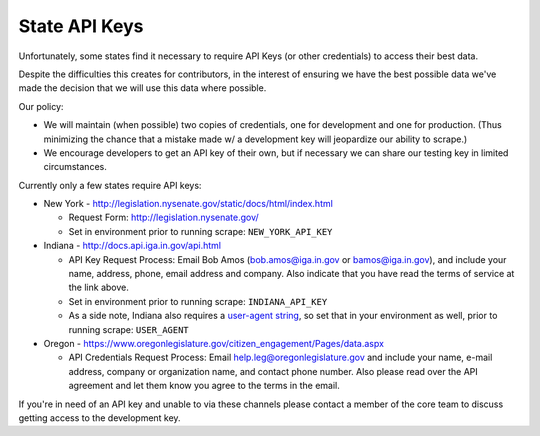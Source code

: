 State API Keys
==============

Unfortunately, some states find it necessary to require API Keys (or other credentials) to access their best data.

Despite the difficulties this creates for contributors, in the interest of ensuring we have the best possible data we've made the decision that we will use this data where possible.

Our policy:

* We will maintain (when possible) two copies of credentials, one for development and one for production.  (Thus minimizing the chance that a mistake made w/ a development key will jeopardize our ability to scrape.)
* We encourage developers to get an API key of their own, but if necessary we can share our testing key in limited circumstances.

Currently only a few states require API keys:

* New York - http://legislation.nysenate.gov/static/docs/html/index.html

  * Request Form: http://legislation.nysenate.gov/
  * Set in environment prior to running scrape: ``NEW_YORK_API_KEY``

* Indiana - http://docs.api.iga.in.gov/api.html

  * API Key Request Process: Email Bob Amos (bob.amos@iga.in.gov or bamos@iga.in.gov), and include your name, address, phone, email address and company. Also indicate that you have read the terms of service at the link above.
  * Set in environment prior to running scrape: ``INDIANA_API_KEY``
  * As a side note, Indiana also requires a `user-agent string <https://developer.mozilla.org/en-US/docs/Web/HTTP/Headers/User-Agent>`_, so set that in your environment as well, prior to running scrape: ``USER_AGENT``
  
* Oregon - https://www.oregonlegislature.gov/citizen_engagement/Pages/data.aspx

  * API Credentials Request Process: Email help.leg@oregonlegislature.gov and include your name, e-mail address, company or organization name, and contact phone number. Also please read over the API agreement and let them know you agree to the terms in the email.

If you're in need of an API key and unable to via these channels please contact a member of the core team to discuss getting access to the development key.
